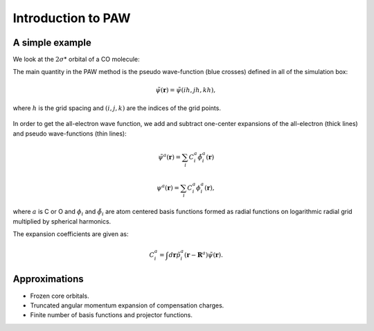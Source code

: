 .. _introduction_to_paw:

===================
Introduction to PAW
===================

.. default-role:: math

A simple example
================

We look at the `2\sigma`\ * orbital of a CO molecule: |ts|

.. |ts| image:: _static/2sigma.png

The main quantity in the PAW method is the pseudo wave-function (blue
crosses) defined in all of the simulation box:

.. math::

  \tilde{\psi}(\mathbf{r}) =  \tilde{\psi}(ih, jh, kh),

where `h` is the grid spacing and `(i, j, k)` are the indices of the grid points. 

.. figure:: _static/co_wavefunctions.png

.. literalinclude:co_wavefunctions.py

In order to get the all-electron wave function, we add and subtract one-center expansions of the all-electron (thick lines) and pseudo wave-functions (thin lines):

.. math::

  \tilde{\psi}^a(\mathbf{r}) =  \sum_i C_i^a \tilde{\phi}_i^a(\mathbf{r})

.. math::

  \psi^a(\mathbf{r}) =  \sum_i C_i^a \phi_i^a(\mathbf{r}),

where `a` is C or O and `\phi_i` and `\tilde{\phi}_i` are atom
centered basis functions formed as radial functions on logarithmic
radial grid multiplied by spherical harmonics.

The expansion coefficients are given as:

.. math::

  C_i^a = \int d\mathbf{r} \tilde{p}^a_i(\mathbf{r} - \mathbf{R}^a)
  \tilde{\psi}(\mathbf{r}).


Approximations
==============

* Frozen core orbitals.
* Truncated angular momentum expansion of compensation charges.
* Finite number of basis functions and projector functions.
